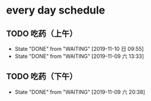* every day schedule
  
** TODO 吃药（上午）
   DEADLINE: <2019-11-11 一 +1d>
   :PROPERTIES:
   :LAST_REPEAT: [2019-11-10 日 09:55]
   :END:
   - State "DONE"       from "WAITING"    [2019-11-10 日 09:55]
   - State "DONE"       from "WAITING"    [2019-11-09 六 13:33]

** TODO 吃药（下午）
   DEADLINE: <2019-11-10 日 +1d>
   :PROPERTIES:
   :LAST_REPEAT: [2019-11-09 六 20:38]
   :END:
   - State "DONE"       from "WAITING"    [2019-11-09 六 20:38]

